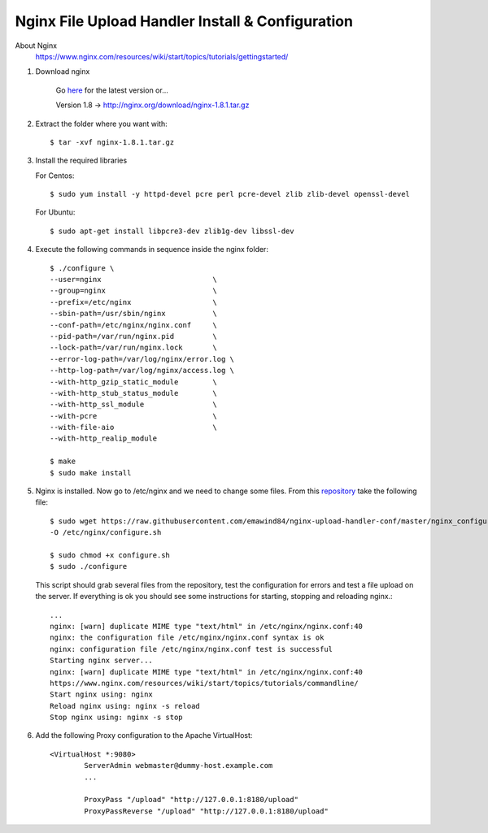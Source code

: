 .. highlight:: bash

==================================================
Nginx File Upload Handler Install & Configuration
==================================================

About Nginx
    https://www.nginx.com/resources/wiki/start/topics/tutorials/gettingstarted/

1. Download nginx

    Go `here <http://nginx.org/en/download.html>`_ for the latest version or...

    Version 1.8 -> http://nginx.org/download/nginx-1.8.1.tar.gz

2. Extract the folder where you want with::

    $ tar -xvf nginx-1.8.1.tar.gz

3.  Install the required libraries

    For Centos::

        $ sudo yum install -y httpd-devel pcre perl pcre-devel zlib zlib-devel openssl-devel
        
    For Ubuntu::

        $ sudo apt-get install libpcre3-dev zlib1g-dev libssl-dev

4. Execute the following commands in sequence inside the nginx folder::

    $ ./configure \
    --user=nginx                          \
    --group=nginx                         \
    --prefix=/etc/nginx                   \
    --sbin-path=/usr/sbin/nginx           \
    --conf-path=/etc/nginx/nginx.conf     \
    --pid-path=/var/run/nginx.pid         \
    --lock-path=/var/run/nginx.lock       \
    --error-log-path=/var/log/nginx/error.log \
    --http-log-path=/var/log/nginx/access.log \
    --with-http_gzip_static_module        \
    --with-http_stub_status_module        \
    --with-http_ssl_module                \
    --with-pcre                           \
    --with-file-aio                       \
    --with-http_realip_module

    $ make
    $ sudo make install

5.  Nginx is installed. Now go to /etc/nginx and we need to change some files. 
    From this `repository <https://github.com/emawind84/nginx-upload-handler-conf.git>`_
    take the following file::

        $ sudo wget https://raw.githubusercontent.com/emawind84/nginx-upload-handler-conf/master/nginx_configure.sh \
        -O /etc/nginx/configure.sh
        
        $ sudo chmod +x configure.sh
        $ sudo ./configure

    This script should grab several files from the repository, test the configuration for errors
    and test a file upload on the server. If everything is ok you should see some instructions
    for starting, stopping and reloading nginx.::

        ...
        nginx: [warn] duplicate MIME type "text/html" in /etc/nginx/nginx.conf:40
        nginx: the configuration file /etc/nginx/nginx.conf syntax is ok
        nginx: configuration file /etc/nginx/nginx.conf test is successful
        Starting nginx server...
        nginx: [warn] duplicate MIME type "text/html" in /etc/nginx/nginx.conf:40
        https://www.nginx.com/resources/wiki/start/topics/tutorials/commandline/
        Start nginx using: nginx
        Reload nginx using: nginx -s reload
        Stop nginx using: nginx -s stop
		
6. Add the following Proxy configuration to the Apache VirtualHost::

    <VirtualHost *:9080>
	    ServerAdmin webmaster@dummy-host.example.com
	    ...
	
	    ProxyPass "/upload" "http://127.0.0.1:8180/upload"
	    ProxyPassReverse "/upload" "http://127.0.0.1:8180/upload"